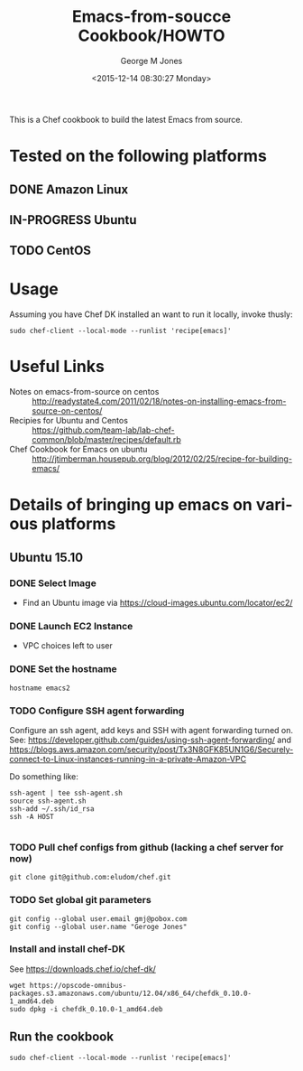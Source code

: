 #+OPTIONS: ':nil *:t -:t ::t <:t H:3 \n:nil ^:nil arch:headline
#+OPTIONS: author:t c:nil creator:nil d:(not "LOGBOOK") date:t e:t
#+OPTIONS: email:nil f:t inline:t num:3 p:nil pri:nil prop:nil
#+OPTIONS: stat:t tags:t tasks:t tex:t timestamp:t title:t toc:3
#+OPTIONS: todo:t |:t
#+TITLE: Emacs-from-soucce Cookbook/HOWTO
#+DATE: <2015-12-14 08:30:27 Monday>
#+AUTHOR: George M Jones
#+EMAIL: gmj@pobox.com
#+LANGUAGE: en
#+SELECT_TAGS: export
#+EXCLUDE_TAGS: noexport
#+CREATOR: Emacs 25.0.50.1 (Org mode 8.3beta)

This is a Chef cookbook to build the latest Emacs from source.

* Tested on the following platforms
** DONE Amazon Linux  
** IN-PROGRESS Ubuntu
** TODO CentOS

* Usage
  Assuming you have Chef DK installed an want to run it locally,
  invoke thusly:

  #+begin_example
  sudo chef-client --local-mode --runlist 'recipe[emacs]'
  #+end_example

* Useful Links
  - Notes on emacs-from-source on centos :: http://readystate4.com/2011/02/18/notes-on-installing-emacs-from-source-on-centos/
  - Recipies for Ubuntu and Centos ::
       https://github.com/team-lab/lab-chef-common/blob/master/recipes/default.rb
  - Chef Cookbook for Emacs on ubuntu :: http://jtimberman.housepub.org/blog/2012/02/25/recipe-for-building-emacs/


* Details of bringing up emacs on various platforms
** Ubuntu 15.10
*** DONE Select Image   
   - Find an Ubuntu image via https://cloud-images.ubuntu.com/locator/ec2/
*** DONE Launch EC2 Instance
    - VPC choices left to user
*** DONE Set the hostname

      #+begin_example
      hostname emacs2
      #+end_example

*** TODO Configure SSH agent forwarding

    Configure an ssh agent, add keys and SSH with agent forwarding
    turned on.   See:
    https://developer.github.com/guides/using-ssh-agent-forwarding/
    and
    https://blogs.aws.amazon.com/security/post/Tx3N8GFK85UN1G6/Securely-connect-to-Linux-instances-running-in-a-private-Amazon-VPC 

    Do something like:

    #+begin_example
    ssh-agent | tee ssh-agent.sh
    source ssh-agent.sh
    ssh-add ~/.ssh/id_rsa
    ssh -A HOST

    #+end_example

*** TODO Pull chef configs from github (lacking a chef server for now)
    #+begin_example
    git clone git@github.com:eludom/chef.git
    #+end_example

*** TODO Set global git parameters
    #+begin_example
    git config --global user.email gmj@pobox.com
    git config --global user.name "Geroge Jones"
    #+end_example
    
*** Install and install chef-DK
    See https://downloads.chef.io/chef-dk/

    #+begin_example
    wget https://opscode-omnibus-packages.s3.amazonaws.com/ubuntu/12.04/x86_64/chefdk_0.10.0-1_amd64.deb
    sudo dpkg -i chefdk_0.10.0-1_amd64.deb
    #+end_example

** Run the cookbook
   #+begin_example
   sudo chef-client --local-mode --runlist 'recipe[emacs]'
   #+end_example

